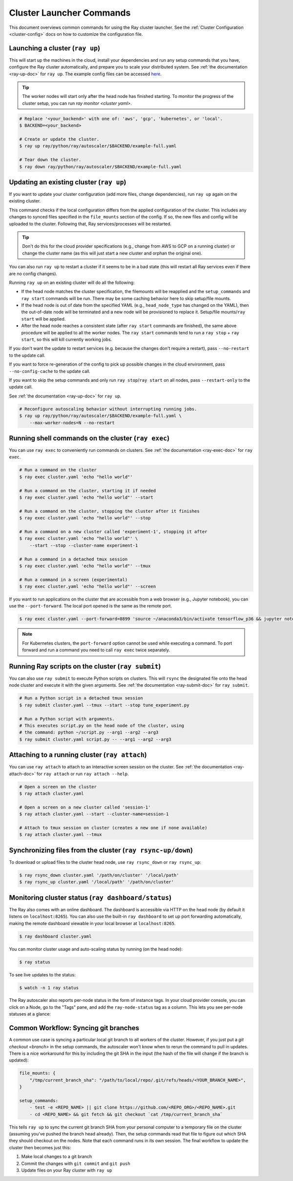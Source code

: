 .. _cluster-commands:

Cluster Launcher Commands
=========================

This document overviews common commands for using the Ray cluster launcher.
See the :ref:`Cluster Configuration <cluster-config>` docs on how to customize the configuration file.

Launching a cluster (``ray up``)
--------------------------------

This will start up the machines in the cloud, install your dependencies and run
any setup commands that you have, configure the Ray cluster automatically, and
prepare you to scale your distributed system. See :ref:`the documentation
<ray-up-doc>` for ``ray up``. The example config files can be accessed `here <https://github.com/ray-project/ray/tree/master/python/ray/autoscaler>`_.

.. tip:: The worker nodes will start only after the head node has finished
         starting. To monitor the progress of the cluster setup, you can run
         `ray monitor <cluster yaml>`.

.. code-block:: shell

    # Replace '<your_backend>' with one of: 'aws', 'gcp', 'kubernetes', or 'local'.
    $ BACKEND=<your_backend>

    # Create or update the cluster.
    $ ray up ray/python/ray/autoscaler/$BACKEND/example-full.yaml

    # Tear down the cluster.
    $ ray down ray/python/ray/autoscaler/$BACKEND/example-full.yaml

Updating an existing cluster (``ray up``)
-----------------------------------------

If you want to update your cluster configuration (add more files, change dependencies), run ``ray up`` again on the existing cluster.

This command checks if the local configuration differs from the applied
configuration of the cluster. This includes any changes to synced files
specified in the ``file_mounts`` section of the config. If so, the new files
and config will be uploaded to the cluster. Following that, Ray
services/processes will be restarted.

.. tip:: Don't do this for the cloud provider specifications (e.g., change from
         AWS to GCP on a running cluster) or change the cluster name (as this
         will just start a new cluster and orphan the original one).


You can also run ``ray up`` to restart a cluster if it seems to be in a bad
state (this will restart all Ray services even if there are no config changes).

Running ``ray up`` on an existing cluster will do all the following:

* If the head node matches the cluster specification, the filemounts will be
  reapplied and the ``setup_commands`` and ``ray start`` commands will be run.
  There may be some caching behavior here to skip setup/file mounts.
* If the head node is out of date from the specified YAML (e.g.,
  ``head_node_type`` has changed on the YAML), then the out-of-date node will
  be terminated and a new node will be provisioned to replace it. Setup/file
  mounts/``ray start`` will be applied.
* After the head node reaches a consistent state (after ``ray start`` commands
  are finished), the same above procedure will be applied to all the worker
  nodes. The ``ray start`` commands tend to run a ``ray stop`` + ``ray start``,
  so this will kill currently working jobs.

If you don't want the update to restart services (e.g. because the changes
don't require a restart), pass ``--no-restart`` to the update call.

If you want to force re-generation of the config to pick up possible changes in
the cloud environment, pass ``--no-config-cache`` to the update call.

If you want to skip the setup commands and only run ``ray stop``/``ray start``
on all nodes, pass ``--restart-only`` to the update call.

See :ref:`the documentation <ray-up-doc>` for ``ray up``.

.. code-block:: shell

    # Reconfigure autoscaling behavior without interrupting running jobs.
    $ ray up ray/python/ray/autoscaler/$BACKEND/example-full.yaml \
        --max-worker-nodes=N --no-restart

Running shell commands on the cluster (``ray exec``)
----------------------------------------------------

You can use ``ray exec`` to conveniently run commands on clusters. See :ref:`the documentation <ray-exec-doc>` for ``ray exec``.


.. code-block:: shell

    # Run a command on the cluster
    $ ray exec cluster.yaml 'echo "hello world"'

    # Run a command on the cluster, starting it if needed
    $ ray exec cluster.yaml 'echo "hello world"' --start

    # Run a command on the cluster, stopping the cluster after it finishes
    $ ray exec cluster.yaml 'echo "hello world"' --stop

    # Run a command on a new cluster called 'experiment-1', stopping it after
    $ ray exec cluster.yaml 'echo "hello world"' \
        --start --stop --cluster-name experiment-1

    # Run a command in a detached tmux session
    $ ray exec cluster.yaml 'echo "hello world"' --tmux

    # Run a command in a screen (experimental)
    $ ray exec cluster.yaml 'echo "hello world"' --screen

If you want to run applications on the cluster that are accessible from a web
browser (e.g., Jupyter notebook), you can use the ``--port-forward``. The local
port opened is the same as the remote port.

.. code-block:: shell

    $ ray exec cluster.yaml --port-forward=8899 'source ~/anaconda3/bin/activate tensorflow_p36 && jupyter notebook --port=8899'

.. note:: For Kubernetes clusters, the ``port-forward`` option cannot be used
          while executing a command. To port forward and run a command you need
          to call ``ray exec`` twice separately.

Running Ray scripts on the cluster (``ray submit``)
---------------------------------------------------

You can also use ``ray submit`` to execute Python scripts on clusters. This
will ``rsync`` the designated file onto the head node cluster and execute it
with the given arguments. See :ref:`the documentation <ray-submit-doc>` for
``ray submit``.

.. code-block:: shell

    # Run a Python script in a detached tmux session
    $ ray submit cluster.yaml --tmux --start --stop tune_experiment.py

    # Run a Python script with arguments.
    # This executes script.py on the head node of the cluster, using
    # the command: python ~/script.py --arg1 --arg2 --arg3
    $ ray submit cluster.yaml script.py -- --arg1 --arg2 --arg3


Attaching to a running cluster (``ray attach``)
-----------------------------------------------

You can use ``ray attach`` to attach to an interactive screen session on the
cluster. See :ref:`the documentation <ray-attach-doc>` for ``ray attach`` or
run ``ray attach --help``.

.. code-block:: shell

    # Open a screen on the cluster
    $ ray attach cluster.yaml

    # Open a screen on a new cluster called 'session-1'
    $ ray attach cluster.yaml --start --cluster-name=session-1

    # Attach to tmux session on cluster (creates a new one if none available)
    $ ray attach cluster.yaml --tmux

.. _ray-rsync:

Synchronizing files from the cluster (``ray rsync-up/down``)
------------------------------------------------------------

To download or upload files to the cluster head node, use ``ray rsync_down`` or
``ray rsync_up``:

.. code-block:: shell

    $ ray rsync_down cluster.yaml '/path/on/cluster' '/local/path'
    $ ray rsync_up cluster.yaml '/local/path' '/path/on/cluster'

.. _monitor-cluster:

Monitoring cluster status (``ray dashboard/status``)
-----------------------------------------------------

The Ray also comes with an online dashboard. The dashboard is accessible via
HTTP on the head node (by default it listens on ``localhost:8265``). You can
also use the built-in ``ray dashboard`` to set up port forwarding
automatically, making the remote dashboard viewable in your local browser at
``localhost:8265``.

.. code-block:: shell

    $ ray dashboard cluster.yaml

You can monitor cluster usage and auto-scaling status by running (on the head node):

.. code-block:: shell

    $ ray status

To see live updates to the status:

.. code-block:: shell

    $ watch -n 1 ray status

The Ray autoscaler also reports per-node status in the form of instance tags.
In your cloud provider console, you can click on a Node, go to the "Tags" pane,
and add the ``ray-node-status`` tag as a column. This lets you see per-node
statuses at a glance:

.. image:: /images/autoscaler-status.png

Common Workflow: Syncing git branches
-------------------------------------

A common use case is syncing a particular local git branch to all workers of
the cluster. However, if you just put a `git checkout <branch>` in the setup
commands, the autoscaler won't know when to rerun the command to pull in
updates. There is a nice workaround for this by including the git SHA in the
input (the hash of the file will change if the branch is updated):

.. code-block:: yaml

    file_mounts: {
        "/tmp/current_branch_sha": "/path/to/local/repo/.git/refs/heads/<YOUR_BRANCH_NAME>",
    }

    setup_commands:
        - test -e <REPO_NAME> || git clone https://github.com/<REPO_ORG>/<REPO_NAME>.git
        - cd <REPO_NAME> && git fetch && git checkout `cat /tmp/current_branch_sha`

This tells ``ray up`` to sync the current git branch SHA from your personal
computer to a temporary file on the cluster (assuming you've pushed the branch
head already). Then, the setup commands read that file to figure out which SHA
they should checkout on the nodes. Note that each command runs in its own
session. The final workflow to update the cluster then becomes just this:

1. Make local changes to a git branch
2. Commit the changes with ``git commit`` and ``git push``
3. Update files on your Ray cluster with ``ray up``
